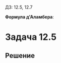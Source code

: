 #+LATEX_HEADER:\usepackage{amsmath}
#+LATEX_HEADER:\usepackage{esint}
#+LATEX_HEADER:\usepackage[english,russian]{babel}
#+LATEX_HEADER:\usepackage{mathtools}
#+LATEX_HEADER:\usepackage{amsthm}
#+OPTIONS: toc:nil
#+LATEX_HEADER:\usepackage[top=0.8in, bottom=0.75in, left=0.625in, right=0.625in]{geometry}

#+LATEX_HEADER:\def\zall{\setcounter{lem}{0}\setcounter{cnsqnc}{0}\setcounter{th}{0}\setcounter{Cmt}{0}\setcounter{equation}{0}}

#+LATEX_HEADER:\newcounter{lem}\setcounter{lem}{0}
#+LATEX_HEADER:\def\lm{\par\smallskip\refstepcounter{lem}\textbf{\arabic{lem}}}
#+LATEX_HEADER:\newtheorem*{Lemma}{Лемма \lm}

#+LATEX_HEADER:\newcounter{th}\setcounter{th}{0}
#+LATEX_HEADER:\def\th{\par\smallskip\refstepcounter{th}\textbf{\arabic{th}}}
#+LATEX_HEADER:\newtheorem*{Theorem}{Теорема \th}

#+LATEX_HEADER:\newcounter{cnsqnc}\setcounter{cnsqnc}{0}
#+LATEX_HEADER:\def\cnsqnc{\par\smallskip\refstepcounter{cnsqnc}\textbf{\arabic{cnsqnc}}}
#+LATEX_HEADER:\newtheorem*{Consequence}{Следствие \cnsqnc}

#+LATEX_HEADER:\newcounter{Cmt}\setcounter{Cmt}{0}
#+LATEX_HEADER:\def\cmt{\par\smallskip\refstepcounter{Cmt}\textbf{\arabic{Cmt}}}
#+LATEX_HEADER:\newtheorem*{Note}{Замечание \cmt}

#+LATEX_HEADER:\renewcommand{\div}{\operatorname{div}}
#+LATEX_HEADER:\newcommand{\rot}{\operatorname{rot}}
#+LATEX_HEADER:\newcommand{\grad}{\operatorname{grad}}

\zall

ДЗ: 12.5, 12.7
#+BEGIN_EXPORT latex
\begin{equation}
\begin{cases}
u_{tt} = 4u_{xx} + xt, \\
u(x, 0) = x^2, \\
u_t(x, 0) = x.
\end{cases}
\end{equation}
\begin{equation}
\begin{cases}
u_{tt} = u_{xx} + \sin t, \\
u(x, 0) = \sin x, \\
u_t(x, 0) = \cos x.
\end{cases}
\end{equation}
\begin{equation}
\begin{cases}
u_{tt} = u_{xx}, \\
u(x, 0) = \begin{cases}
\cos x, |x| < \frac{\pi}2, \\
0, |x| > \frac{\pi}2.
\end{cases}
u_t(x, 0) = 0
\end{cases}
\end{equation}
В последнем случае найти $u\left(x, \frac{\pi}4\right)$
\begin{equation}
\begin{cases}
u_{tt} = u_{xx}, \\
u(x, 0) = 0, \\
u_t(x, 0) = \begin{cases}
\cos x, |x| < \frac{\pi}2, \\
0, |x| > \frac{\pi}2.
\end{cases}
\end{cases}
\end{equation}
#+END_EXPORT
*Формула д'Аламбера*:
#+BEGIN_EXPORT latex
\begin{equation}
u(x, t) = \frac12(\varphi(x + at) + \varphi(x - at)) +
\frac1{2a}\int_{x - at}^{x + at}\varphi(\xi)d\xi +
\frac1{2a}\int_0^l\int_{x - a(t - \tau)}^{x + a(t - \tau)}f(\xi, \tau)d\xi d\tau
\end{equation}
#+END_EXPORT
* Задача 12.5
#+BEGIN_EXPORT latex
\begin{equation}
\begin{cases}
u_{tt} = a^2u_{xx}, -\infty < x < +\infty, t > 0, a > 0, \\
u(x, 0) = \begin{cases}
1 - \frac{|x|}c, |x| \leq c, \\
0, |x| > c, \\
\end{cases}
u_t(x, 0) = 0.
\end{cases}
\end{equation}
$u(x)$ при фиксированном $t > 0$ - ?
#+END_EXPORT
** Решение
#+BEGIN_SRC gnuplot :exports results :file img/res.png
reset
f(x) = x ** 2
plot f(x)
#+END_SRC

#+RESULTS:
[[file:img/res.png]]

